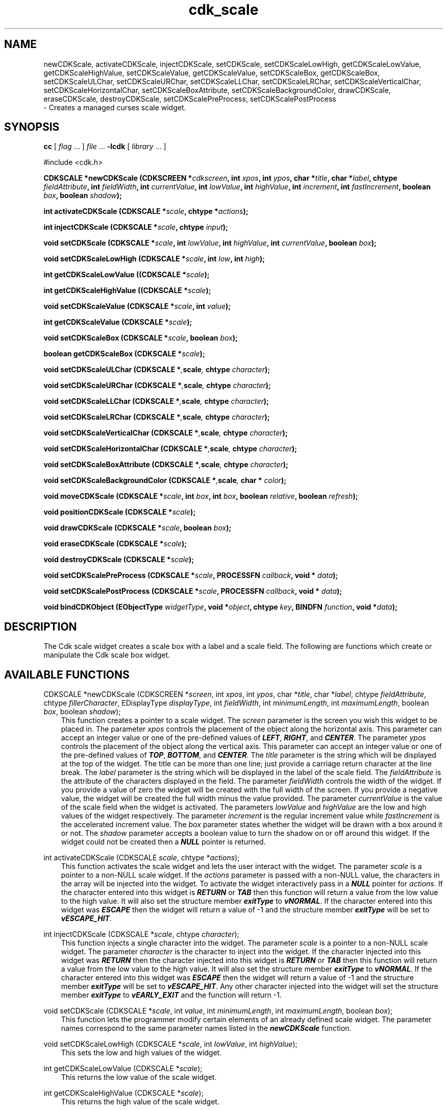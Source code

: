 .de It
.br
.ie \\n(.$>=3 .ne \\$3
.el .ne 3
.IP "\\$1" \\$2
..
.TH cdk_scale 3 "24 April 1997"
.SH NAME
newCDKScale, activateCDKScale, injectCDKScale, setCDKScale,
setCDKScaleLowHigh, getCDKScaleLowValue, getCDKScaleHighValue,
setCDKScaleValue, getCDKScaleValue, setCDKScaleBox, getCDKScaleBox, 
setCDKScaleULChar, setCDKScaleURChar,
setCDKScaleLLChar, setCDKScaleLRChar,
setCDKScaleVerticalChar, setCDKScaleHorizontalChar,
setCDKScaleBoxAttribute,
setCDKScaleBackgroundColor,
drawCDKScale, eraseCDKScale, destroyCDKScale, 
setCDKScalePreProcess, setCDKScalePostProcess
 \- Creates a managed curses scale widget.
.SH SYNOPSIS
.LP
.B cc
.RI "[ " "flag" " \|.\|.\|. ] " "file" " \|.\|.\|."
.B \-lcdk
.RI "[ " "library" " \|.\|.\|. ]"
.LP
#include <cdk.h>
.LP
.BI "CDKSCALE *newCDKScale (CDKSCREEN *" "cdkscreen",
.BI "int " "xpos",
.BI "int " "ypos",
.BI "char *" "title",
.BI "char *" "label",
.BI "chtype " "fieldAttribute",
.BI "int " "fieldWidth",
.BI "int " "currentValue",
.BI "int " "lowValue",
.BI "int " "highValue",
.BI "int " "increment",
.BI "int " "fastIncrement",
.BI "boolean " "box",
.BI "boolean " "shadow");
.LP
.BI "int activateCDKScale (CDKSCALE *" "scale",
.BI "chtype *" "actions");
.LP
.BI "int injectCDKScale (CDKSCALE *" "scale",
.BI "chtype " "input");
.LP
.BI "void setCDKScale (CDKSCALE *" "scale",
.BI "int " "lowValue",
.BI "int " "highValue",
.BI "int " "currentValue",
.BI "boolean " "box");
.LP
.BI "void setCDKScaleLowHigh (CDKSCALE *" "scale",
.BI "int " "low",
.BI "int " "high");
.LP
.BI "int getCDKScaleLowValue ((CDKSCALE *" "scale");
.LP
.BI "int getCDKScaleHighValue ((CDKSCALE *" "scale");
.LP
.BI "void setCDKScaleValue (CDKSCALE *" "scale",
.BI "int " "value");
.LP
.BI "int getCDKScaleValue (CDKSCALE *" "scale");
.LP
.BI "void setCDKScaleBox (CDKSCALE *" "scale",
.BI "boolean " "box");
.LP
.BI "boolean getCDKScaleBox (CDKSCALE *" "scale");
.LP
.BI "void setCDKScaleULChar (CDKSCALE *", "scale",
.BI "chtype " "character");
.LP
.BI "void setCDKScaleURChar (CDKSCALE *", "scale",
.BI "chtype " "character");
.LP
.BI "void setCDKScaleLLChar (CDKSCALE *", "scale",
.BI "chtype " "character");
.LP
.BI "void setCDKScaleLRChar (CDKSCALE *", "scale",
.BI "chtype " "character");
.LP
.BI "void setCDKScaleVerticalChar (CDKSCALE *", "scale",
.BI "chtype " "character");
.LP
.BI "void setCDKScaleHorizontalChar (CDKSCALE *", "scale",
.BI "chtype " "character");
.LP
.BI "void setCDKScaleBoxAttribute (CDKSCALE *", "scale",
.BI "chtype " "character");
.LP
.BI "void setCDKScaleBackgroundColor (CDKSCALE *", "scale",
.BI "char * " "color");
.LP
.BI "void moveCDKScale (CDKSCALE *" "scale",
.BI "int " "box",
.BI "int " "box",
.BI "boolean " "relative",
.BI "boolean " "refresh");
.LP
.BI "void positionCDKScale (CDKSCALE *" "scale");
.LP
.BI "void drawCDKScale (CDKSCALE *" "scale",
.BI "boolean " "box");
.LP
.BI "void eraseCDKScale (CDKSCALE *" "scale");
.LP
.BI "void destroyCDKScale (CDKSCALE *" "scale");
.LP
.BI "void setCDKScalePreProcess (CDKSCALE *" "scale",
.BI "PROCESSFN " "callback",
.BI "void * " "data");
.LP
.BI "void setCDKScalePostProcess (CDKSCALE *" "scale",
.BI "PROCESSFN " "callback",
.BI "void * " "data");
.LP
.BI "void bindCDKObject (EObjectType " "widgetType",
.BI "void *" "object",
.BI "chtype " "key",
.BI "BINDFN " "function",
.BI "void *" "data");
.SH DESCRIPTION
The Cdk scale widget creates a scale box with a label and a scale field. The 
following are functions which create or manipulate the Cdk scale box widget.

.SH AVAILABLE FUNCTIONS
CDKSCALE *newCDKScale (CDKSCREEN *\f2screen\f1, int \f2xpos\f1, int \f2ypos\f1, char *\f2title\f1, char *\f2label\f1, chtype \f2fieldAttribute\f1, chtype \f2fillerCharacter\f1, EDisplayType \f2displayType\f1, int \f2fieldWidth\f1, int \f2minimumLength\f1, int \f2maximumLength\f1, boolean \f2box\f1, boolean \f2shadow\f1);
.RS 3
This function creates a pointer to a scale widget. The \f2screen\f1 parameter
is the screen you wish this widget to be placed in. The parameter \f2xpos\f1
controls the placement of the object along the horizontal axis. This parameter
can accept an integer value or one of the pre-defined values of \f4LEFT\f1,
\f4RIGHT\f1, and \f4CENTER\f1. The parameter \f2ypos\f1 controls the placement
of the object along the vertical axis. This parameter can accept an integer 
value or one of the pre-defined values of \f4TOP\f1, \f4BOTTOM\f1, and \f4CENTER\f1.
The \f2title\f1 parameter is the string which will be displayed at the top of the 
widget. The title can be more than one line; just provide a carriage return 
character at the line break. The \f2label\f1 parameter is the string which will be 
displayed in the label of the scale field. The \f2fieldAttribute\f1 is the 
attribute of the characters displayed in the field. 
The parameter \f2fieldWidth\f1 controls the width of the widget. If you 
provide a value of zero the widget will be created with the full width of 
the screen.  If you provide a negative value, the widget will be created 
the full width minus the value provided.  The parameter \f2currentValue\f1 
is the value of the scale field when the widget is activated. The parameters 
\f2lowValue\f1 and \f2highValue\f1 are the low and high values of the widget 
respectively. The parameter \f2increment\f1 is the regular increment value 
while \f2fastIncrement\f1 is the accelerated increment value. The \f2box\f1 
parameter states whether the widget will be drawn with a box around it or not. 
The \f2shadow\f1 parameter accepts a boolean value to turn the shadow on or 
off around this widget. If the widget could not be created then a \f4NULL\f1
pointer is returned.
.RE

int activateCDKScale (CDKSCALE \f2scale\f1, chtype *\f2actions\f1);
.RS 3
This function activates the scale widget and lets the user interact with the
widget. The parameter \f2scale\f1 is a pointer to a non-NULL scale widget.
If the \f2actions\f1 parameter is passed with a non-NULL value, the characters
in the array will be injected into the widget. To activate the widget
interactively pass in a \f4NULL\f1 pointer for \f2actions\f1. If the character entered
into this widget is \f4RETURN\f1 or \f4TAB\f1 then this function will return a 
value from the low value to the high value. It will also set the structure 
member \f4exitType\f1 to \f4vNORMAL\f1. If the character entered into this
widget was \f4ESCAPE\f1 then the widget will return a value of -1 and the
structure member \f4exitType\f1 will be set to \f4vESCAPE_HIT\f1.
.RE

int injectCDKScale (CDKSCALE *\f2scale\f1, chtype \f2character\f1);
.RS 3
This function injects a single character into the widget. The parameter 
\f2scale\f1 is a pointer to a non-NULL scale widget. The parameter 
\f2character\f1 is the character to inject into the widget. If the character 
injected into this widget was \f4RETURN\f1 then the character injected into
this widget is \f4RETURN\f1 or \f4TAB\f1 then this function will return a 
value from the low value to the high value. It will also set the structure
member \f4exitType\f1 to \f4vNORMAL\f1. If the character entered into this
widget was \f4ESCAPE\f1 then the widget will return a value of -1 and the
structure member \f4exitType\f1 will be set to \f4vESCAPE_HIT\f1. Any other
character injected into the widget will set the structure member \f4exitType\f1
to \f4vEARLY_EXIT\f1 and the function will return -1.
.RE

void setCDKScale (CDKSCALE *\f2scale\f1, int \f2value\f1, int \f2minimumLength\f1, int \f2maximumLength\f1, boolean \f2box\f1);
.RS 3
This function lets the programmer modify certain elements of an already 
defined scale widget. The parameter names correspond to the same parameter 
names listed in the \f4newCDKScale\f1 function.
.RE

void setCDKScaleLowHigh (CDKSCALE *\f2scale\f1, int \f2lowValue\f1, int \f2highValue\f1);
.RS 3
This sets the low and high values of the widget.
.RE

int getCDKScaleLowValue (CDKSCALE *\f2scale\f1);
.RS 3
This returns the low value of the scale widget.
.RE

int getCDKScaleHighValue (CDKSCALE *\f2scale\f1);
.RS 3
This returns the high value of the scale widget.
.RE

void setCDKScaleValue (CDKSCALE *\f2scale\f1, int \f2value\f1);
.RS 3
This sets the current value of the widget.
.RE

int getCDKScaleValue (CDKSCALE *\f2scale\f1);
.RS 3
This returns the current value of the widget.
.RE

void setCDKScaleBox (CDKSCALE *\f2scale\f1, boolean \f2boxWidget\f1);
.RS 3
This sets whether or not the widget will be draw with a box around it.
.RE

boolean getCDKScaleBox (CDKSCALE *\f2scale\f1);
.RS 3
This returns whether or not the widget will be drawn with a box around it.
.RE

void setCDKScaleULChar (CDKSCALE *\f2scale\f1, chtype \f2character\f1);
.RS 3
This function sets the upper left hand corner of the widgets box to
the given character.
.RE

void setCDKScaleURChar (CDKSCALE *\f2scale\f1, chtype \f2character\f1);
.RS 3
This function sets the upper right hand corner of the widgets box to
the given character.
.RE

void setCDKScaleLLChar (CDKSCALE *\f2scale\f1, chtype \f2character\f1);
.RS 3
This function sets the lower left hand corner of the widgets box to
the given character.
.RE

void setCDKScaleLRChar (CDKSCALE *\f2scale\f1, chtype \f2character\f1);
.RS 3
This function sets the lower right hand corner of the widgets box to
the given character.
.RE

void setCDKScaleVerticalChar (CDKSCALE *\f2scale\f1, chtype \f2character\f1);
.RS 3
This function sets the vertical drawing character for the box to
the given character.
.RE

void setCDKScaleHorizontalChar (CDKSCALE *\f2scale\f1, chtype \f2character\f1);
.RS 3
This function sets the horizontal drawing character for the box to
the given character.
.RE

void setCDKScaleBoxAttribute (CDKSCALE *\f2scale\f1, chtype \f2attribute\f1);
.RS 3
This function sets the attribute of the box.
.RE

void setCDKScaleBackgroundColor (CDKSCALE *\f2scale\f1, char *\f2color\f1);
.RS 3
This sets the background color of the widget. The parameter \f2color\f1
is in the format of the Cdk format strings. To get more information look
at the \f4cdk_display\f1 manual page.
.RE

void moveCDKScale (CDKSCALE *\f2scale\f1, int \f2xpos\f1, int \f2ypos\f1, boolean \f2relative\f1, boolean \f2refresh\f1);
.RS 3
This function moves the given widget to the given position. The parameters
\f2xpos\f1 and \f2ypos\f1 is the new position of the widget. The parameter
\f2xpos\f1 can accept an integer value or one of the pre-defined values of
\f4TOP\f1, \f4BOTTOM\f1, and \f4CENTER\f1. The parameter \f2ypos\f1 can 
accept an integer value or one of the pre-defined values of \f4LEFT\f1,
\f4RIGHT\f1, and \f4CENTER\f1. The parameter \f2relative\f1 states whether
the \f2xpos\f1/\f2ypos\f1 pair is a relative move or an absolute move. For
example if \f2xpos\f1 = 1 and \f2ypos\f1 = 2 and \f2relative\f1 = \f2TRUE\f1,
then the widget would move one row down and two columns right. If the value
of \f2relative\f1 was \f2FALSE\f1 then the widget would move to the position
(1,2). Do not use the values of \f4TOP\f1, \f4BOTTOM\f1, \f4LEFT\f1, 
\f4RIGHT\f1, or \f4CENTER\f1 when \f2relative\f1 = \f4TRUE\f1. (wierd things
may happen). The final parameter \f2refresh\f1 is a boolean value which 
states whether the widget will get refreshed after the move or not.
.RE

void positionCDKScale (CDKSCALE *\f2scale\f1);
.RS 3
This function allows the user to move the widget around the screen via the
cursor/keypad keys. The following key bindings can be used to move the
widget around the screen.
.LP
.nf
\f4Key Bindings\f1
.RS 3
\f2Key          Action\f1
Up Arrow     Moves the widget up one line.
Down Arrow   Moves the widget down one line.
Left Arrow   Moves the widget left one column
Right Arrow  Moves the widget right one column
Keypad-1     Moves the widget down one line
             and left one column.
Keypad-2     Moves the widget down one line.
Keypad-3     Moves the widget down one line
             and right one column.
Keypad-4     Moves the widget left one column
Keypad-5     Centers the widget both vertically
             and horizontally.
Keypad-6     Moves the widget right one column
Keypad-7     Moves the widget up one line
             and left one column.
Keypad-8     Moves the widget up one line.
Keypad-9     Moves the widget up one line
             and right one column.
t            Moves the widget to the top of the screen.
b            Moves the widget to the bottom of the screen.
l            Moves the widget to the left of the screen.
r            Moves the widget to the right of the screen.
c            Centers the widget between the left and 
             right of the window.
C            Centers the widget between the top and 
             bottom of the window.
Escape       Returns the widget to it's original position.
Return       Exits the function and leaves the widget
             where it was.
.fi
.RE
.RS 3
.LP
Keypad means that if the keyboard you are using has a keypad, then the
Num-Lock light has to be on in order to use the keys as listed. (The
numeric keys at the top of the keyboard will work as well.)
.LP
void drawCDKScale (CDKSCALE *\f2scale\f1, boolean \f2box\f1);
.RS 3
This function draws the scale widget on the screen. The \f2box\f1 option 
draws the widget with or without a box.
.RE

void eraseCDKScale (CDKSCALE *\f2scale\f1);
.RS 3
This function removes the widget from the screen. This does \f4NOT\f1 destroy
the widget.
.RE

void destroyCDKScale (CDKSCALE *\f2scale\f1);
.RS 3
This function removes the widget from the screen and frees up any memory the
object may be using.
.RE

void setCDKScalePreProcess (CDKSCALE *\f2scale\f1, PROCESSFN \f2function\f1, void *\f2data\f1);
.RS 3
This function allows the user to have the widget call a function after a key
is hit and before the key is applied to the widget. The parameter \f2function\f1
if of type \f4PROCESSFN\f1. The parameter \f2data\f1 is a pointer to 
\f4void\f1. To learn more about pre-processing read the \f4cdk_process\f1
manual page.
.RE
 
void setCDKScalePostProcess (CDKSCALE *\f2scale\f1, PROCESSFN \f2function\f1, void *\f2data\f1);
.RS 3
This function allows the user to have the widget call a function after the
key has been applied to the widget.  The parameter \f2function\f1 if of type
\f4PROCESSFN\f1. The parameter \f2data\f1 is a pointer to \f4void\f1. To
learn more about post-processing read the \f4cdk_process\f1 manual page.
.RE

void bindCDKObject (EObjectType \f2widgetType\f1, void *\f2object\f1, char \f2key\f1, BINDFN \f2function\f1, void *\f2data\f1);
.RS 3
This function allows the user to create special key bindings. The 
\f2widgetType\f1 parameter is a defined type which states what Cdk object 
type is being used.  To learn more about the type \f4EObjectType\f1 read 
the \f2cdk_binding\f1 manual page. The \f2object\f1 parameter is the pointer
to the widget object. The \f2key\f1 is the character to bind. The 
\f2function\f1 is the function type. To learn more about the key binding 
callback function types read the \f4cdk_binding\f1 manual page. The last 
parameter \f2data\f1 is a pointer to any data that needs to get passed to 
the callback function.
.RE

.SH KEY BINDINGS
When the widget is activated there are several default key bindings which will
help the user enter or manipulate the information quickly. The following table
outlines the keys and their actions for this widget.
.LP
.nf
.RS 3
\f2Key         Action\f1
Left Arrow  Decrements the value in the field
            by the normal decrement value.
Down Arrow  Decrements the value in the field
            by the normal decrement value.
d           Decrements the value in the field
            by the normal decrement value.
-           Decrements the value in the field
            by the normal decrement value.
Right Arrow Increments the value in the field
            by the normal increment value.
Up Arrow    Increments the value in the field
            by the normal increment value.
u           Increments the value in the field
            by the normal increment value.
+           Increments the value in the field
            by the normal increment value.
Prev Page   Decrements the value in the field
            by the accelerated decrement value.
U           Decrements the value in the field
            by the accelerated decrement value.
Ctrl-B      Decrements the value in the field
            by the accelerated decrement value.
Next Page   Increments the value in the field
            by the accelerated increment value.
D           Increments the value in the field
            by the accelerated increment value.
Ctrl-F      Increments the value in the field
            by the accelerated increment value.
Home        Sets the value to the low value.
g           Sets the value to the low value.
0           Sets the value to the low value.
End         Sets the value to the high value.
G           Sets the value to the high value.
$           Sets the value to the high value.
Return      Exits the widget and returns an
            integer value representing which
            item was selected. This also sets
            the structure member \f4exitType\f1
            in the widget pointer to the value of
            \f4vNORMAL\f1.
Tab         Exits the widget and returns an integer
            value representing which item was
            selected. This also sets the structure
            member \f4exitType\f1 in the widget pointer
            to the value of \f4vNORMAL\f1.
Escape      Exits the widget and returns -1. This
            also sets the structure member \f4exitType\f1
            in the widget pointer to the value of 
            \f4vESCAPE_HIT\f1.
Ctrl-R      Refreshes the screen.
.RE
.fi
.SH SEE ALSO
.BR cdk (3),
.BR cdk_binding (3),
.BR cdk_display (3),
.BR cdk_screen (3)
.SH NOTES
.PP
The header file \f4<cdk.h>\f1 automatically includes the header files
\f4<curses.h>\f1, \f4<stdlib.h>\f1, \f4<string.h>\f1, \f4<ctype.h>\f1,
\f4<unistd.h>\f1, \f4<dirent.h>\f1, \f4<time.h>\f1, \f4<errno.h>\f1,
\f4<pwd.h>\f1, \f4<grp.h>\f1, \f4<sys/stat.h>\f1, and \f4<sys/types.h>\f1.
The \f4<curses.h>\f1 header file includes \f4<stdio.h>\f1 and \f4<unctrl.h>\f1.
.PP
If you have \f4Ncurses\f1 installed on your machine add -DNCURSES to the 
compile line to include the Ncurses header files instead.
